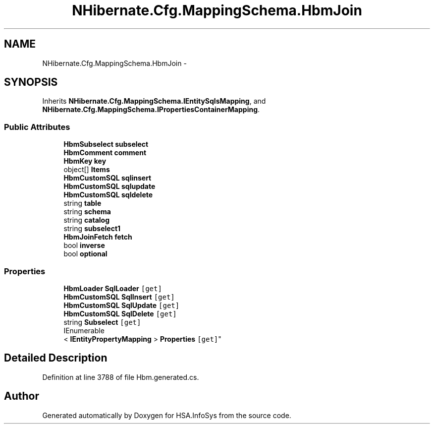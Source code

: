 .TH "NHibernate.Cfg.MappingSchema.HbmJoin" 3 "Fri Jul 5 2013" "Version 1.0" "HSA.InfoSys" \" -*- nroff -*-
.ad l
.nh
.SH NAME
NHibernate.Cfg.MappingSchema.HbmJoin \- 
.PP
 

.SH SYNOPSIS
.br
.PP
.PP
Inherits \fBNHibernate\&.Cfg\&.MappingSchema\&.IEntitySqlsMapping\fP, and \fBNHibernate\&.Cfg\&.MappingSchema\&.IPropertiesContainerMapping\fP\&.
.SS "Public Attributes"

.in +1c
.ti -1c
.RI "\fBHbmSubselect\fP \fBsubselect\fP"
.br
.ti -1c
.RI "\fBHbmComment\fP \fBcomment\fP"
.br
.ti -1c
.RI "\fBHbmKey\fP \fBkey\fP"
.br
.ti -1c
.RI "object[] \fBItems\fP"
.br
.ti -1c
.RI "\fBHbmCustomSQL\fP \fBsqlinsert\fP"
.br
.ti -1c
.RI "\fBHbmCustomSQL\fP \fBsqlupdate\fP"
.br
.ti -1c
.RI "\fBHbmCustomSQL\fP \fBsqldelete\fP"
.br
.ti -1c
.RI "string \fBtable\fP"
.br
.ti -1c
.RI "string \fBschema\fP"
.br
.ti -1c
.RI "string \fBcatalog\fP"
.br
.ti -1c
.RI "string \fBsubselect1\fP"
.br
.ti -1c
.RI "\fBHbmJoinFetch\fP \fBfetch\fP"
.br
.ti -1c
.RI "bool \fBinverse\fP"
.br
.ti -1c
.RI "bool \fBoptional\fP"
.br
.in -1c
.SS "Properties"

.in +1c
.ti -1c
.RI "\fBHbmLoader\fP \fBSqlLoader\fP\fC [get]\fP"
.br
.ti -1c
.RI "\fBHbmCustomSQL\fP \fBSqlInsert\fP\fC [get]\fP"
.br
.ti -1c
.RI "\fBHbmCustomSQL\fP \fBSqlUpdate\fP\fC [get]\fP"
.br
.ti -1c
.RI "\fBHbmCustomSQL\fP \fBSqlDelete\fP\fC [get]\fP"
.br
.ti -1c
.RI "string \fBSubselect\fP\fC [get]\fP"
.br
.ti -1c
.RI "IEnumerable
.br
< \fBIEntityPropertyMapping\fP > \fBProperties\fP\fC [get]\fP"
.br
.in -1c
.SH "Detailed Description"
.PP 

.PP
Definition at line 3788 of file Hbm\&.generated\&.cs\&.

.SH "Author"
.PP 
Generated automatically by Doxygen for HSA\&.InfoSys from the source code\&.
